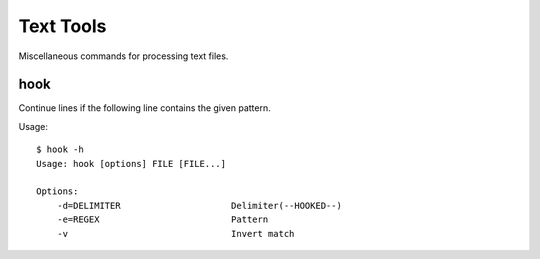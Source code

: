 ******************
Text Tools
******************

Miscellaneous commands for processing text files.


===============
hook
===============

Continue lines if the following line contains the given pattern.

Usage::
  
  $ hook -h
  Usage: hook [options] FILE [FILE...]

  Options:
      -d=DELIMITER                     Delimiter(--HOOKED--)
      -e=REGEX                         Pattern
      -v                               Invert match


.. EOF

